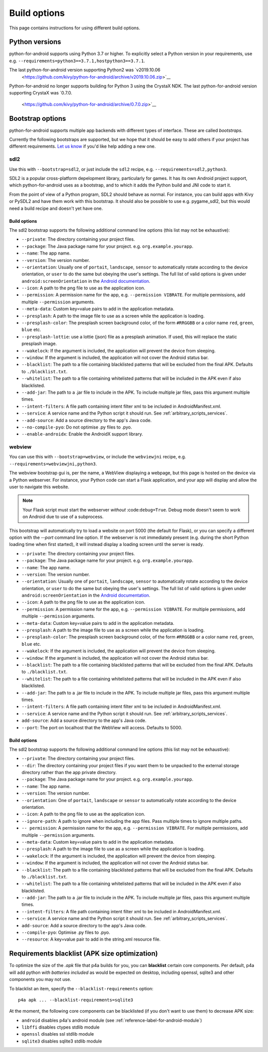 
Build options
=============

This page contains instructions for using different build options.


Python versions
---------------

python-for-android supports using Python 3.7 or higher. To explicitly select a Python
version in your requirements, use e.g. ``--requirements=python3==3.7.1,hostpython3==3.7.1``.

The last python-for-android version supporting Python2 was `v2019.10.06
          <https://github.com/kivy/python-for-android/archive/v2019.10.06.zip>`__

Python-for-android no longer supports building for Python 3 using the CrystaX
NDK. The last python-for-android version supporting CrystaX was `0.7.0.
          <https://github.com/kivy/python-for-android/archive/0.7.0.zip>`__

.. _bootstrap_build_options:

Bootstrap options
-----------------

python-for-android supports multiple app backends with different types
of interface. These are called *bootstraps*.

Currently the following bootstraps are supported, but we hope that it
should be easy to add others if your project has different
requirements. `Let us know
<https://groups.google.com/forum/#!forum/python-android>`__ if you'd
like help adding a new one.

sdl2
~~~~

Use this with ``--bootstrap=sdl2``, or just include the
``sdl2`` recipe, e.g. ``--requirements=sdl2,python3``.

SDL2 is a popular cross-platform depelopment library, particularly for
games. It has its own Android project support, which
python-for-android uses as a bootstrap, and to which it adds the
Python build and JNI code to start it.

From the point of view of a Python program, SDL2 should behave as
normal. For instance, you can build apps with Kivy or PySDL2
and have them work with this bootstrap. It should also be possible to
use e.g. pygame_sdl2, but this would need a build recipe and doesn't
yet have one.

Build options
%%%%%%%%%%%%%

The sdl2 bootstrap supports the following additional command line
options (this list may not be exhaustive):

- ``--private``: The directory containing your project files.
- ``--package``: The Java package name for your project. e.g. ``org.example.yourapp``.
- ``--name``: The app name.
- ``--version``: The version number.
- ``--orientation``: Usually one of ``portait``, ``landscape``,
  ``sensor`` to automatically rotate according to the device
  orientation, or ``user`` to do the same but obeying the user's
  settings. The full list of valid options is given under
  ``android:screenOrientation`` in the `Android documentation
  <https://developer.android.com/guide/topics/manifest/activity-element.html>`__.
- ``--icon``: A path to the png file to use as the application icon.
- ``--permission``: A permission name for the app,
  e.g. ``--permission VIBRATE``. For multiple permissions, add
  multiple ``--permission`` arguments.
- ``--meta-data``: Custom key=value pairs to add in the application metadata.
- ``--presplash``: A path to the image file to use as a screen while
  the application is loading.
- ``--presplash-color``: The presplash screen background color, of the
  form ``#RRGGBB`` or a color name ``red``, ``green``, ``blue`` etc.
- ``--presplash-lottie``: use a lottie (json) file as a presplash animation. If
  used, this will replace the static presplash image.
- ``--wakelock``: If the argument is included, the application will
  prevent the device from sleeping.
- ``--window``: If the argument is included, the application will not
  cover the Android status bar.
- ``--blacklist``: The path to a file containing blacklisted patterns
  that will be excluded from the final APK. Defaults to ``./blacklist.txt``.
- ``--whitelist``: The path to a file containing whitelisted patterns
  that will be included in the APK even if also blacklisted.
- ``--add-jar``: The path to a .jar file to include in the APK. To
  include multiple jar files, pass this argument multiple times.
- ``--intent-filters``: A file path containing intent filter xml to be
  included in AndroidManifest.xml.
- ``--service``: A service name and the Python script it should
  run. See :ref:`arbitrary_scripts_services`.
- ``--add-source``: Add a source directory to the app's Java code.
- ``--no-compile-pyo``: Do not optimise .py files to .pyo.
- ``--enable-androidx``: Enable the AndroidX support library.


webview
~~~~~~~

You can use this with ``--bootstrap=webview``, or include the
``webviewjni`` recipe, e.g. ``--requirements=webviewjni,python3``.

The webview bootstrap gui is, per the name, a WebView displaying a
webpage, but this page is hosted on the device via a Python
webserver. For instance, your Python code can start a Flask
application, and your app will display and allow the user to navigate
this website.

.. note:: Your Flask script must start the webserver *without*
          :code:``debug=True``. Debug mode doesn't seem to work on
          Android due to use of a subprocess.

This bootstrap will automatically try to load a website on port 5000
(the default for Flask), or you can specify a different option with
the `--port` command line option. If the webserver is not immediately
present (e.g. during the short Python loading time when first
started), it will instead display a loading screen until the server is
ready.

- ``--private``: The directory containing your project files.
- ``--package``: The Java package name for your project. e.g. ``org.example.yourapp``.
- ``--name``: The app name.
- ``--version``: The version number.
- ``--orientation``: Usually one of ``portait``, ``landscape``,
  ``sensor`` to automatically rotate according to the device
  orientation, or ``user`` to do the same but obeying the user's
  settings. The full list of valid options is given under
  ``android:screenOrientation`` in the `Android documentation
  <https://developer.android.com/guide/topics/manifest/activity-element.html>`__.
- ``--icon``: A path to the png file to use as the application icon.
- ``--permission``: A permission name for the app,
  e.g. ``--permission VIBRATE``. For multiple permissions, add
  multiple ``--permission`` arguments.
- ``--meta-data``: Custom key=value pairs to add in the application metadata.
- ``--presplash``: A path to the image file to use as a screen while
  the application is loading.
- ``--presplash-color``: The presplash screen background color, of the
  form ``#RRGGBB`` or a color name ``red``, ``green``, ``blue`` etc.
- ``--wakelock``: If the argument is included, the application will
  prevent the device from sleeping.
- ``--window``: If the argument is included, the application will not
  cover the Android status bar.
- ``--blacklist``: The path to a file containing blacklisted patterns
  that will be excluded from the final APK. Defaults to ``./blacklist.txt``.
- ``--whitelist``: The path to a file containing whitelisted patterns
  that will be included in the APK even if also blacklisted.
- ``--add-jar``: The path to a .jar file to include in the APK. To
  include multiple jar files, pass this argument multiple times.
- ``--intent-filters``: A file path containing intent filter xml to be
  included in AndroidManifest.xml.
- ``--service``: A service name and the Python script it should
  run. See :ref:`arbitrary_scripts_services`.
- ``add-source``: Add a source directory to the app's Java code.
- ``--port``: The port on localhost that the WebView will
  access. Defaults to 5000.


Build options
%%%%%%%%%%%%%

The sdl2 bootstrap supports the following additional command line
options (this list may not be exhaustive):

- ``--private``: The directory containing your project files.
- ``--dir``: The directory containing your project files if you want
  them to be unpacked to the external storage directory rather than
  the app private directory.
- ``--package``: The Java package name for your project. e.g. ``org.example.yourapp``.
- ``--name``: The app name.
- ``--version``: The version number.
- ``--orientation``: One of ``portait``, ``landscape`` or ``sensor``
  to automatically rotate according to the device orientation.
- ``--icon``: A path to the png file to use as the application icon.
- ``--ignore-path``: A path to ignore when including the app
  files. Pass multiple times to ignore multiple paths.
- ``-- permission``: A permission name for the app,
  e.g. ``--permission VIBRATE``. For multiple permissions, add
  multiple ``--permission`` arguments.
- ``--meta-data``: Custom key=value pairs to add in the application metadata.
- ``--presplash``: A path to the image file to use as a screen while
  the application is loading.
- ``--wakelock``: If the argument is included, the application will
  prevent the device from sleeping.
- ``--window``: If the argument is included, the application will not
  cover the Android status bar.
- ``--blacklist``: The path to a file containing blacklisted patterns
  that will be excluded from the final APK. Defaults to ``./blacklist.txt``.
- ``--whitelist``: The path to a file containing whitelisted patterns
  that will be included in the APK even if also blacklisted.
- ``--add-jar``: The path to a .jar file to include in the APK. To
  include multiple jar files, pass this argument multiple times.
- ``--intent-filters``: A file path containing intent filter xml to be
  included in AndroidManifest.xml.
- ``--service``: A service name and the Python script it should
  run. See :ref:`arbitrary_scripts_services`.
- ``add-source``: Add a source directory to the app's Java code.
- ``--compile-pyo``: Optimise .py files to .pyo.
- ``--resource``: A key=value pair to add in the string.xml resource file.


Requirements blacklist (APK size optimization)
----------------------------------------------

To optimize the size of the `.apk` file that p4a builds for you,
you can **blacklist** certain core components. Per default, p4a
will add python *with batteries included* as would be expected on
desktop, including openssl, sqlite3 and other components you may
not use.

To blacklist an item, specify the ``--blacklist-requirements`` option::

    p4a apk ... --blacklist-requirements=sqlite3

At the moment, the following core components can be blacklisted
(if you don't want to use them) to decrease APK size:

- ``android``  disables p4a's android module (see :ref:`reference-label-for-android-module`)
- ``libffi``  disables ctypes stdlib module
- ``openssl``   disables ssl stdlib module
- ``sqlite3``   disables sqlite3 stdlib module
